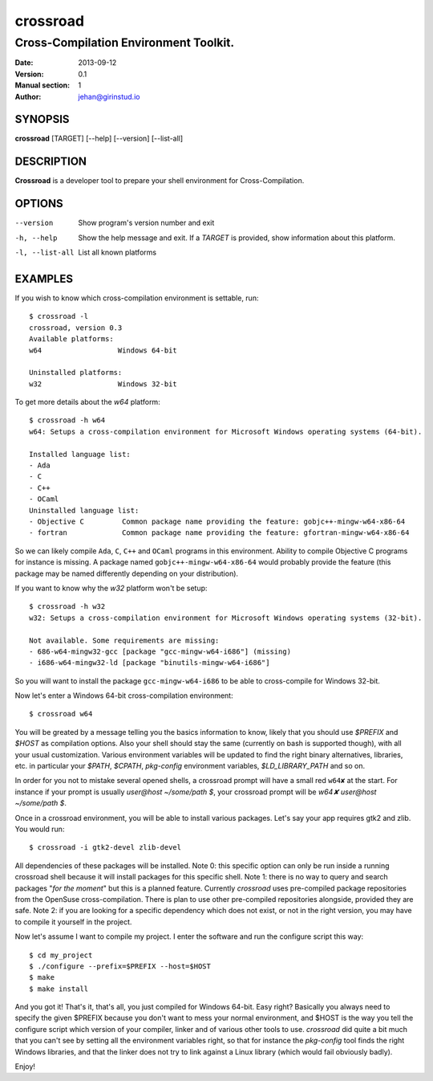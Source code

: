 =========
crossroad
=========

--------------------------------------
Cross-Compilation Environment Toolkit.
--------------------------------------

:Date: 2013-09-12
:Version: 0.1
:Manual section: 1
:Author: jehan@girinstud.io

SYNOPSIS
========

**crossroad** [TARGET] [--help] [--version] [--list-all]

DESCRIPTION
===========

**Crossroad** is a developer tool to prepare your shell environment for Cross-Compilation.

OPTIONS
=======

--version                               Show program's version number and exit
-h, --help                              Show the help message and exit. If a *TARGET* is provided, show information about this platform.
-l, --list-all                          List all known platforms

EXAMPLES
========

If you wish to know which cross-compilation environment is settable, run::

    $ crossroad -l
    crossroad, version 0.3
    Available platforms:
    w64                  Windows 64-bit

    Uninstalled platforms:
    w32                  Windows 32-bit

To get more details about the `w64` platform::

    $ crossroad -h w64
    w64: Setups a cross-compilation environment for Microsoft Windows operating systems (64-bit).

    Installed language list:
    - Ada
    - C
    - C++
    - OCaml
    Uninstalled language list:
    - Objective C         Common package name providing the feature: gobjc++-mingw-w64-x86-64
    - fortran             Common package name providing the feature: gfortran-mingw-w64-x86-64

So we can likely compile ``Ada``, ``C``, ``C++`` and ``OCaml`` programs in this environment. Ability to compile Objective C programs for
instance is missing. A package named ``gobjc++-mingw-w64-x86-64`` would probably provide the feature (this package may be named differently
depending on your distribution).

If you want to know why the `w32` platform won't be setup::

    $ crossroad -h w32
    w32: Setups a cross-compilation environment for Microsoft Windows operating systems (32-bit).

    Not available. Some requirements are missing:
    - 686-w64-mingw32-gcc [package "gcc-mingw-w64-i686"] (missing)
    - i686-w64-mingw32-ld [package "binutils-mingw-w64-i686"]

So you will want to install the package ``gcc-mingw-w64-i686`` to be able to cross-compile for Windows 32-bit.

Now let's enter a Windows 64-bit cross-compilation environment::

    $ crossroad w64

You will be greated by a message telling you the basics information to know, likely that you should use `$PREFIX` and `$HOST` as compilation
options. Also your shell should stay the same (currently on bash is supported though), with all your usual customization.
Various environment variables will be updated to find the right binary alternatives, libraries, etc. in particular your `$PATH`, `$CPATH`,
`pkg-config` environment variables, `$LD_LIBRARY_PATH` and so on.

In order for you not to mistake several opened shells, a crossroad prompt will have a small red ``w64✘`` at the start. For instance if your
prompt is usually `user@host ~/some/path $`, your crossroad prompt will be `w64✘ user@host ~/some/path $`.

Once in a crossroad environment, you will be able to install various packages. Let's say your app requires gtk2 and zlib. You would run::

    $ crossroad -i gtk2-devel zlib-devel

All dependencies of these packages will be installed.
Note 0: this specific option can only be run inside a running crossroad shell because it will install packages for this specific shell.
Note 1: there is no way to query and search packages "*for the moment*" but this is a planned feature. Currently `crossroad` uses pre-compiled
package repositories from the OpenSuse cross-compilation. There is plan to use other pre-compiled repositories alongside, provided they are
safe.
Note 2: if you are looking for a specific dependency which does not exist, or not in the right version, you may have to compile it yourself
in the project.

Now let's assume I want to compile my project. I enter the software and run the configure script this way::

    $ cd my_project
    $ ./configure --prefix=$PREFIX --host=$HOST
    $ make
    $ make install

And you got it! That's it, that's all, you just compiled for Windows 64-bit. Easy right? Basically you always need to specify the given
$PREFIX because you don't want to mess your normal environment, and $HOST is the way you tell the configure script which version of your
compiler, linker and of various other tools to use. `crossroad` did quite a bit much that you can't see by setting all the environment
variables right, so that for instance the `pkg-config` tool finds the right Windows libraries, and that the linker does not try to link
against a Linux library (which would fail obviously badly).

Enjoy!
